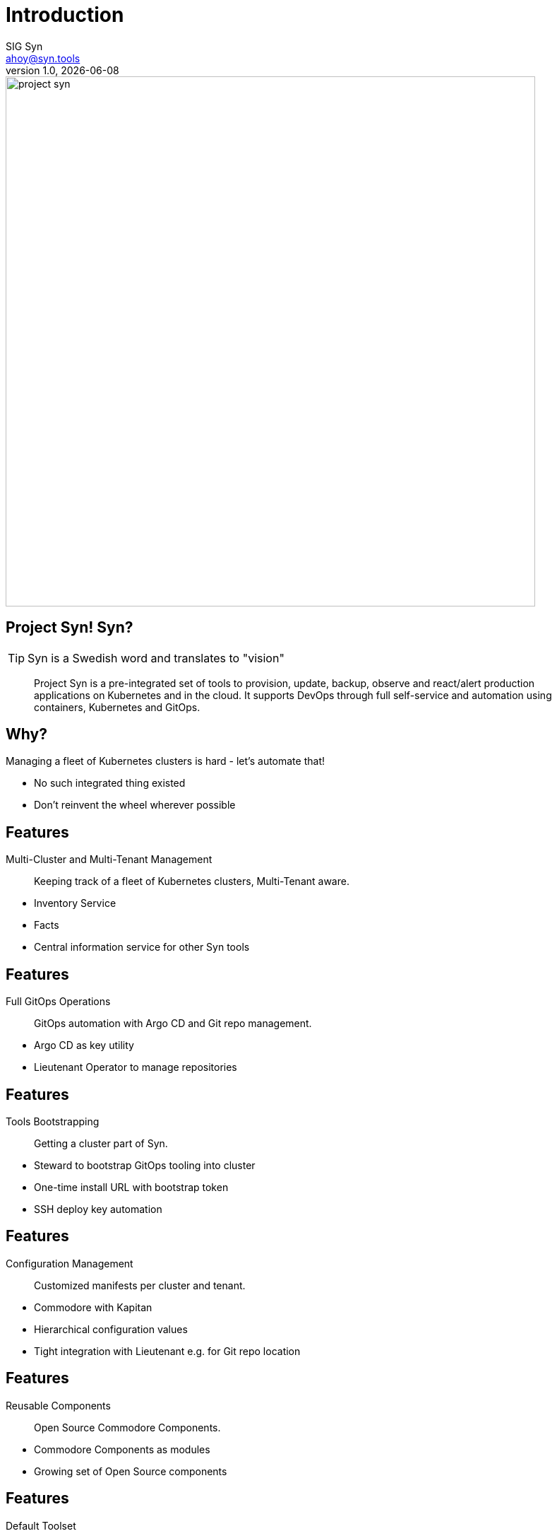 :author: SIG Syn
:doctitle: Introduction
:email: ahoy@syn.tools
:producer: VSHN AG
:creator: VSHN AG
:revnumber: 1.0
:revdate: {docdate}
:copyright: CC-BY-SA 3.0
:title-image: project-syn.png

= Title

image::{title-image}[width=750]

== Project Syn! Syn?

TIP: Syn is a Swedish word and translates to "vision"

> Project Syn is a pre-integrated set of tools to provision, update, backup, observe and react/alert production applications on Kubernetes and in the cloud. It supports DevOps through full self-service and automation using containers, Kubernetes and GitOps.

== Why?

Managing a fleet of Kubernetes clusters is hard - let's automate that!

[.notes]
--
* No such integrated thing existed
* Don't reinvent the wheel wherever possible
--

== Features

Multi-Cluster and Multi-Tenant Management:: Keeping track of a fleet of Kubernetes clusters, Multi-Tenant aware.

[.notes]
--
* Inventory Service
* Facts
* Central information service for other Syn tools
--

== Features

Full GitOps Operations:: GitOps automation with Argo CD and Git repo management.

[.notes]
--
* Argo CD as key utility
* Lieutenant Operator to manage repositories
--

== Features

Tools Bootstrapping:: Getting a cluster part of Syn.

[.notes]
--
* Steward to bootstrap GitOps tooling into cluster
* One-time install URL with bootstrap token
* SSH deploy key automation
--

== Features

Configuration Management:: Customized manifests per cluster and tenant.

[.notes]
--
* Commodore with Kapitan
* Hierarchical configuration values
* Tight integration with Lieutenant e.g. for Git repo location
--

== Features

Reusable Components:: Open Source Commodore Components.

[.notes]
--
* Commodore Components as modules
* Growing set of Open Source components
--

== Features

Default Toolset:: Set of composed Commodore Components.

[.notes]
--
Project Syn provided default toolset.
--

== Features

Automatically Maintained Components:: Component maintenance automation thanks to Renovate.

[.notes]
--
Renovate to leverage GitOps to automatically update Commodore Components
--

== Features

Secrets Management:: Deep integration into Vault with Kapitan.

[.notes]
--
* Secrets stored in Vault
* References in GitOps
* Revealed during apply phase on cluster
* Doesn't leave cluster
* Deep integration in Lieutenant
--

== Features

Service Provisioning:: Application service provisioning fully integrated with Crossplane.

[.notes]
--
Crossplane to enable Kubernetes native service provisioning
--

== Architecture: Big Picture

[ditaa, Project Syn, svg]
....
            /-------------------------\                                         Project Syn enabled Kubernetes cluster
            +                         |                                         +-------------------------------------+
       +--->+ Lieutenant API          +<-----+                                  |                                     |
       |    + cBLU                    |      |  Cluster information             |   /--------------------\            |
       |    \-+---------------------+-/      |  SSH keys                        |   |                    |            |
       |      |                     |        +----------------------------------|---+ Steward            |            |
       |      | Lieutenant Operator +----+                                      |   | cBLU               |            |
       |      | cBLU                |    |                                      |   \---------+----------/            |
       |      \---------------------/    |          +--------+                  |             |                       |
       |                                 |          |        |                  |             |                       |
       |                                 +--------->+ Vault  +<-----------------|-----+       | Deployment            |
       |                                            | {s}    |                  |     |       | Reconciliation        |
       |    Get cluster, tenant and                 +--------+                  |     |       |                       |
       |    Git repo information                                                |     |       |                       |
       |                                                                        |     |       v                       |
       |    /------------------------\  Push compiled +-----------------+       |   +-+-------+----------+            |
       |    |                        |  catalog       |                 |       |   |                    |            |
       +----+ Commodore              +--------------->+ Cluster catalog +<------|---+ Argo CD            |            |
            | cBLU                   |                | cGRE            |       |   |                    |            |
            \-----+------+--------+--/                +-----------------+       |   +--------------------+            |
                  ^      ^        ^                                             |                                     |
                  |      |        |                                             |                                     |
          +-------+      +-----+  +--------------------+                        |                                     |
          |                    |                       |                        |                                     |
+---------------------------------------------+        |                        |                                     |
|         |                    |              |        |                        |                                     |
| +-------+-------+ +----------+----------+   |  +-----+------+                 |                                     |
| |               | |                     |   |  |            |                 |                                     |
| | Common        | | Tenant and cluster  |   |  | Commodore  |                 |                                     |
| | configuration | | configuration       |   |  | Components |                 |                                     |
| | cGRE          | | cGRE                |   |  |            |                 |                                     |
| +---------------+ +---------------------+   |  +-----+------+                 |                                     |
|                   Git repo created &        |        ^                        |                                     |
|                   configured by Lieutenant  |        | Update                 |                                     |
|                   Operator                  |        |                        +-------------------------------------+
+------------------------------------+--------+        |
Configuration Git repositories       ^                 |                        Legend
                                     | Update          |                        +------------------------+
                                     |                 |                        | Project Syn Tool cBLU  |
                           +---------+------------+    |                        +------------------------+
                           |                      |    |
                           | Renovate             +----+                        +------------------------+
                           |                      |                             | Git repository cGRE    |
                           +----------------------+                             +------------------------+
....

== Architecture: Operator

[ditaa, Lieutenant Operator, svg]
....
                   +--------------+
                   |Lieutenant API|
                   +-------+------+
                           |
Lieutenant Operator        v
/--------------------------+------------------------------\
|                                                         |
|                 +-----------------+              c1AB   |
|                 |Tenant     cBLU  |                     |
|                 +----+-------+----+                     |
|                      ^       |                          |
|                      |       |                          |
|          +-----------+       +--------+                 |
|          |Belongs to                  |                 |
|          |                            |                 |
|          |                            | Generates       |
|  +-------+---------+                  | Tenant          |
|  |Cluster   cBLU   |                  | configuration   |
|  +-------+---------+                  | Git repository  |
|          |                            |                 |
|          | Generates                  |                 |
|          | Cluster Catalog            |                 |
|          | Git repository             |                 |
|          v                            v                 |
|  +-------+--------+          +--------+-------+         |
|  |GitRepo   cBLU  |          |GitRepo    cBLU |         |
|  +----------------+          +----------------+         |
|                                                         |
\---------------------------------------------------------/
....


== Core Project Syn Tools

Lieutenant API:: REST API to easily work with cluster and tenant objects.
Lieutenant Operator:: Automation of cluster and tenant handling. Git repo management.
Commodore:: Cluster catalog compilation engine using Kapitan.
Steward:: In-cluster agent.

== Third-party Tooling

Important tools - integral part of Project Syn:

* [Argo CD](https://argoproj.github.io/argo-cd/)
* [HashiCorp Vault](https://www.vaultproject.io/)
* [Kapitan](https://kapitan.dev/)
* [Renovate](https://renovate.whitesourcesoftware.com/)
* [Crossplane](https://crossplane.io/)
* [GitLab](https://about.gitlab.com/)

== Demo

The demo is based on the https://syn.tools/syn/tutorials/getting-started.html[Getting Started] guide.

== !

asciinema::assets/casts/lieutenant.cast[poster="data:text/plain,Lieutenant Demo",speed="0.4"]

[.notes]
--
* Tenants: An entity to assign clusters to.
* GitRepos are created via their own objects
* The API is an easy way to access the operators functionality
--

== Lieutenant - Tenant Repo

image::gitlab_tenant_repo.png[width=750]

[.notes]
--
* Some files are boostrapped in the repo already
--

== !

asciinema::assets/casts/commodore.cast[poster="data:text/plain,Commodore Demo",speed="0.4"]

[.notes]
--
This demo shows Commodore running in a Pod
--

== Commodore - Catalog Repo

image::gitlab_catalog_repo.png[width=750]

[.notes]
--
* Content of Commodore compile command
--

== !

asciinema::assets/casts/steward.cast[poster="data:text/plain,Steward Demo",speed="0.4"]

[.notes]
--
* Enabling a cluster for Project Syn
* An SSH deploy key has been added to the GitLab catalog repo by Lieutenant Operator
--

== Steward - Argo CD UI

image::argocd_state.png[width=750]

[.notes]
--
Shows the Argo CD web UI right after the initial boostrapping
--

== Deep Dive: Commodore Hierarchy

* Component defaults
* Global generic
* Kubernetes distribution
* Cloud provider
* Cloud provider region
* Customer- and cluster-specific configuration

(currently hard-coded)

== Deep Dive: Defaults Repo

image::commodore-defaults-repo.png[width=750]

(source: https://github.com/projectsyn/commodore-defaults)

== Deep Dive: Source of Components

image::commodore-defaults-components.png[width=750]

== Deep Dive: Include Components

image::commodore-defaults-classes.png[width=750]

== Deep Dive: Parameters for Components

image::commodore-defaults-parameters.png[width=750]

== Deep Dive: Commodore Component

----
├── class
│   ├── defaults.yml // <1>
│   └── my-component.yml // <2>
├── component
│   ├── app.jsonnet
│   └── main.jsonnet
├── docs
├── lib
│   └── my-component.libjsonnet
└── postprocess
    └── filters.yml
----

<1> Default values
<2> Kapitan configuration

== Do It Yourself

Browse to

https://syn.tools/syn/tutorials/getting-started.html

and try it out for yourself

== Further resources

* Project site: https://syn.tools
* GitHub: https://github.com/projectsyn

== Thanks!

image::{title-image}[width=750]

{author} – {email}

[.small]
Sponsored by: VSHN AG – Neugasse 10 – CH-8005 Zürich – +41 44 545 53 00 – https://vshn.ch – info@vshn.ch

